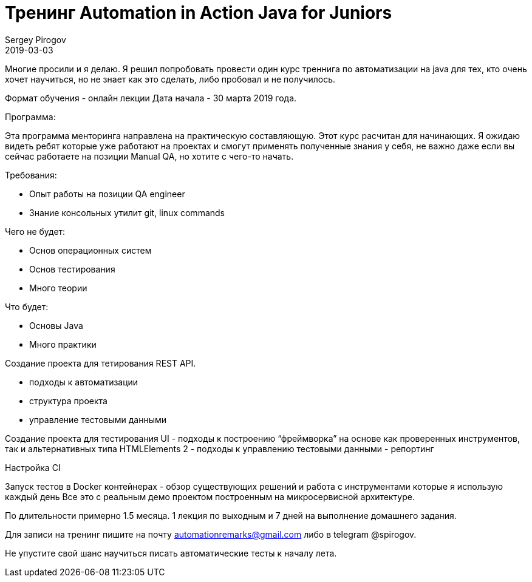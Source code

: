 = Тренинг Automation in Action Java for Juniors
Sergey Pirogov
2019-03-03
:jbake-type: post
:jbake-tags: Тренинг
:jbake-status: published
:jbake-summary: Тренинг для начинающих тестировщиков автоматизаторов

Многие просили и я делаю. Я решил попробовать провести один курс треннига по автоматизации на java для тех, кто очень хочет научиться, но не знает как это сделать, либо пробовал и не получилось.

Формат обучения - онлайн лекции
Дата начала - 30 марта 2019 года.

Программа:

Эта программа менторинга направлена на практическую составляющую. Этот курс расчитан для начинающих. Я ожидаю видеть ребят которые уже работают на проектах и смогут применять полученные знания у себя, не важно даже если вы сейчас работаете на позиции Manual QA, но хотите с чего-то начать.

Требования:

- Опыт работы на позиции QA engineer
- Знание консольных утилит git, linux commands

Чего не будет:

- Основ операционных систем
- Основ тестирования
- Много теории

Что будет:

- Основы Java
- Много практики

Создание проекта для тетирования REST API.

- подходы к автоматизации
- структура проекта
- управление тестовыми данными

Создание проекта для тестирования UI
- подходы к построению “фреймворка” на основе как проверенных инструментов, так и альтернативных типа HTMLElements 2
- подходы к управлению тестовыми данными
- репортинг

Настройка CI

Запуск тестов в Docker контейнерах - обзор существующих решений и работа с инструментами которые я использую каждый день
Все это с реальным демо проектом построенным на микросервисной архитектуре.

По длительности примерно 1.5 месяца. 1 лекция по выходным и 7 дней на выполнение домашнего задания.

Для записи на тренинг пишите на почту automationremarks@gmail.com либо в telegram @spirogov.

Не упустите свой шанс научиться писать автоматические тесты к началу лета.
